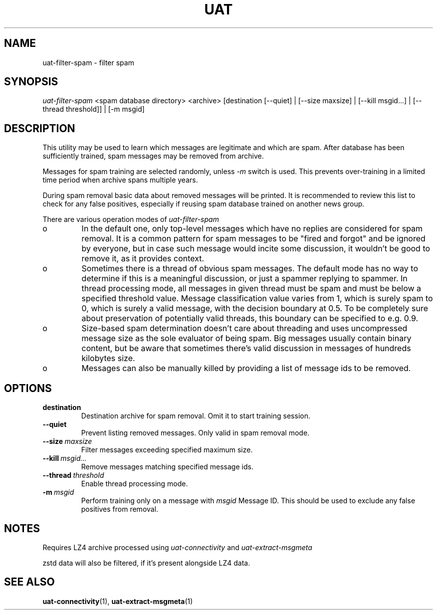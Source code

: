 .TH UAT 1 2016-11-24 UAT "Usenet Archive Toolkit"
.SH NAME
uat-filter-spam \- filter spam
.SH SYNOPSIS
.I uat-filter-spam
<spam database directory>
<archive>
[destination [--quiet] | [--size maxsize] | [--kill msgid...] | [--thread threshold]] | [-m msgid]
.SH DESCRIPTION
This utility may be used to learn which messages are legitimate and which
are spam. After database has been sufficiently trained, spam messages may be
removed from archive.

Messages for spam training are selected randomly, unless
.I -m
switch is used. This prevents over-training in a limited time period when
archive spans multiple years.

During spam removal basic data about removed messages will be printed. It is
recommended to review this list to check for any false positives, especially
if reusing spam database trained on another news group.

There are various operation modes of
.I uat-filter-spam

.IP o
In the default one, only top-level messages which have no replies are
considered for spam removal. It is a common pattern for spam messages to be
"fired and forgot" and be ignored by everyone, but in case such message would
incite some discussion, it wouldn't be good to remove it, as it provides
context.
.IP o
Sometimes there is a thread of obvious spam messages. The default mode has
no way to determine if this is a meaningful discussion, or just a spammer
replying to spammer. In thread processing mode, all messages in given thread
must be spam and must be below a specified threshold value. Message
classification value varies from 1, which is surely spam to 0, which is
surely a valid message, with the decision boundary at 0.5. To be completely
sure about preservation of potentially valid threads, this boundary can be
specified to e.g. 0.9.
.IP o
Size-based spam determination doesn't care about threading and uses
uncompressed message size as the sole evaluator of being spam. Big messages
usually contain binary content, but be aware that sometimes there's valid
discussion in messages of hundreds kilobytes size.
.IP o
Messages can also be manually killed by providing a list of message ids to
be removed.

.SH OPTIONS
.TP
.BR destination
Destination archive for spam removal. Omit it to start training session.
.TP
.BR --quiet
Prevent listing removed messages. Only valid in spam removal mode.
.TP
.BR --size\fI\ maxsize
Filter messages exceeding specified maximum size.
.TP
.BR --kill\fI\ msgid...
Remove messages matching specified message ids.
.TP
.BR --thread\fI\ threshold
Enable thread processing mode.
.TP
.BR -m\fI\ msgid
Perform training only on a message with
.I msgid
Message ID. This should be used to exclude any false positives from removal.
.SH NOTES
Requires LZ4 archive processed using
.I uat-connectivity
and
.I uat-extract-msgmeta

zstd data will also be filtered, if it's present alongside LZ4 data.
.SH "SEE ALSO"
.ad l
.nh
.BR \%uat-connectivity (1),
.BR \%uat-extract-msgmeta (1)
